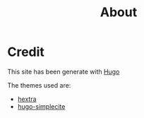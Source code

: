 #+title: About

* Credit
This site has been generate with [[https://gohugo.io/][Hugo]]

The themes used are:
- [[https://github.com/imfing/hextra][hextra]]
- [[https://github.com/joksas/hugo-simplecite][hugo-simplecite]]

